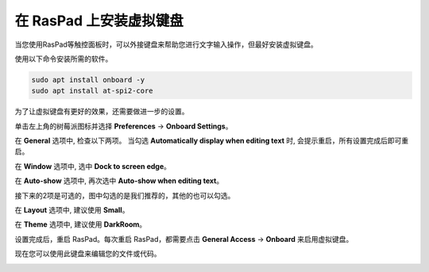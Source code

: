 在 RasPad 上安装虚拟键盘
========================================

当您使用RasPad等触控面板时，可以外接键盘来帮助您进行文字输入操作，但最好安装虚拟键盘。

使用以下命令安装所需的软件。

.. raw:: html

    <run></run>

.. code-block:: shell

  sudo apt install onboard -y
  sudo apt install at-spi2-core

为了让虚拟键盘有更好的效果，还需要做进一步的设置。

单击左上角的树莓派图标并选择 **Preferences** -> **Onboard Settings**。

.. image:: img/onboard.png

在 **General** 选项中, 检查以下两项。 当勾选 **Automatically display when editing text** 时, 会提示重启，所有设置完成后即可重启。

.. image:: img/keyboard1.png

在 **Window** 选项中, 选中 **Dock to screen edge**。

.. image:: img/keyboard2.png

在 **Auto-show** 选项中, 再次选中 **Auto-show when editing text**。

.. image:: img/keyboard3.png


接下来的2项是可选的，图中勾选的是我们推荐的，其他的也可以勾选。

在 **Layout** 选项中, 建议使用 **Small**。

.. image:: img/keyboard4.png

在 **Theme** 选项中, 建议使用 **DarkRoom**。

.. image:: img/keyboard5.png

设置完成后，重启 RasPad。每次重启 RasPad，都需要点击 **General Access** -> **Onboard** 来启用虚拟键盘。

.. image:: img/enable_onboard.png

现在您可以使用此键盘来编辑您的文件或代码。

.. image:: img/keyboard6.png